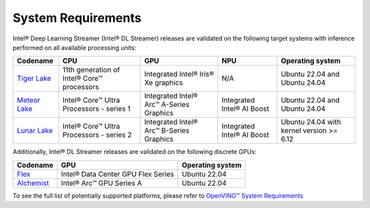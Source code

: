 System Requirements
===================

Intel® Deep Learning Streamer (Intel® DL Streamer) releases are validated on the following target systems with inference performed on all available processing units:

.. list-table::
  :header-rows: 1
  :widths: auto
  
  * - Codename
    - CPU
    - GPU
    - NPU
    - Operating system
  * - `Tiger Lake <https://www.intel.com/content/www/us/en/products/platforms/details/tiger-lake-h.html>`__
    - 11th generation of Intel® Core™ processors
    - Integrated Intel® Iris® Xe graphics
    - N/A
    - Ubuntu 22.04 and Ubuntu 24.04
  * - `Meteor Lake <https://www.intel.com/content/www/us/en/ark/products/codename/90353/products-formerly-meteor-lake.html>`__
    - Intel® Core™ Ultra Processors - series 1
    - Integrated Intel® Arc™ A-Series Graphics
    - Integrated Intel® AI Boost
    - Ubuntu 22.04 and Ubuntu 24.04
  * - `Lunar Lake <https://www.intel.com/content/www/us/en/ark/products/codename/213792/products-formerly-lunar-lake.html>`__
    - Intel® Core™ Ultra Processors - series 2
    - Integrated Intel® Arc™ B-Series Graphics
    - Integrated Intel® AI Boost
    - Ubuntu 24.04 with kernel version >= 6.12 


Additionally, Intel® DL Streamer releases are validated on the following discrete GPUs:

.. list-table::
  :header-rows: 1
  :widths: auto
  
  * - Codename
    - GPU
    - Operating system
  * - `Flex <https://www.intel.com/content/www/us/en/ark/products/series/230021/intel-data-center-gpu-flex-series.html>`__
    - Intel® Data Center GPU Flex Series
    - Ubuntu 22.04
  * - `Alchemist <https://www.intel.com/content/www/us/en/products/details/discrete-gpus/arc/arc-a-series/products.html>`__
    - Intel® Arc™ GPU Series A
    - Ubuntu 22.04

To see the full list of potentially supported platforms, please refer to 
`OpenVINO™ System Requirements <https://www.intel.com/content/www/us/en/developer/tools/openvino-toolkit/system-requirements.html>`__
